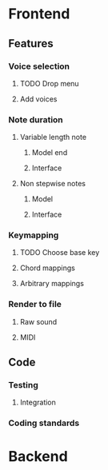 * Frontend
** Features
*** Voice selection
**** TODO Drop menu
**** Add voices
*** Note duration
**** Variable length note
***** Model end
***** Interface
**** Non stepwise notes
***** Model
***** Interface
*** Keymapping
**** TODO Choose base key
**** Chord mappings
**** Arbitrary mappings
*** Render to file
**** Raw sound
**** MIDI
** Code
*** Testing
**** Integration 
*** Coding standards
* Backend
